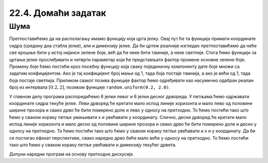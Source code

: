 22.4. Домаћи задатак
====================

Шума
''''

.. questionnote::

   Поред скијашке стазе постављена су два реда јелки. Напиши програм
   који исцртава ову скијашку стазу.

Претпоставићемо да на располагању имамо функцију која црта јелку. Овај
пут ће та функција примати координате сидра (средину дна стабла
јелке), али и димензију јелке. Да би цртеж реалније изгледао
претпоставићемо да неће све крошње бити у истој нијанси зелене боје,
већ да ће неке бити тамније, а неке светлије. Стога ћемо функцији за
цртање јелке прослеђивати и четврти параметар који ће представљати
фактор промене основне зелене боје. Промену боје ћемо постићи кроз
посебну функцију која сваку појединачну компоненту дате боје множи са
задатим коефицијентом. Ако је тај коефицијент број мањи од 1, тада боја
постаје тамнија, а ако је већи од 1, тада боја постаје
светлија. Приликом сваког позива функције фактор ћемо одређивати као
насумично одабран реалан број из интервала :math:`[0.2, 2]`, позивом
функције ``random.uniform(0.2, 2.0)``.

У главном делу програма распоредићемо 6 јелки левог и 6 јелки десног
дрвореда. У петљама ћемо одржавати координате сидра текуће јелке. Леви
дрворед ће кретати мало испод линије хоризонта и мало лево од
половине ширине прозора и свако дрво ће бити померено доле и лево у
односу на претходно. То ћемо постићи тако што ћемо у сваком кораку
петље умањивати x и увећавати y координату. Слично, десни дрворед ће
кретати мало испод линије хоризонта и мало десно од половине ширине
прозора и свако дрво ће бити померено доле и десно у односу на
претходно. То ћемо постићи тако што ћемо у сваком кораку петље
увећавати и x и y координату. Да би се постигао ефекат перспективе,
свако наредно дрво биће мало веће у односу на претходно. То ћемо
постићи тако што ћемо у сваком кораку петље увећавати и димензију
текућег дрвета.

Допуни наредни програм на основу претходне дискусије.

.. activecode:: suma2
   :playtask:
   :nocodelens:
   :modaloutput: 
   :enablecopy:
   :includexsrc: _includes/suma2.py

   def promeni_nijansu(boja, faktor):
       (r, g, b) = boja
       return (round(r*faktor), round(g*faktor), ???)
    
   def jelka(x, y, dim, faktor_promene_boje):
       # boje koje cemo koristiti
       CRNA  = (0, 0, 0)
       ZELENA = (0, 100, 36)
       BRAON = (97, 26, 9)
       nijansa_zelene = promeni_nijansu(ZELENA, faktor_promene_boje)
       
       j = dim / 300
       pg.draw.rect(prozor, BRAON, (x-20*j, y-50*j, 40*j, 50*j))
       # krošnja - trougao A
       Alevo = (x-100*j, y-50*j)
       Adesno = (x+100*j, y-50*j)
       Agore = (x, y-150*j)
       pg.draw.polygon(prozor, nijansa_zelene, [Alevo, Adesno, Agore])
       # krošnja - trougao B
       Blevo = (x-75*j, y-100*j)
       Bdesno = (x+75*j, y-100*j)
       Bgore = (x, y-200*j)
       pg.draw.polygon(prozor, nijansa_zelene, [Blevo, Bdesno, Bgore])
       # krošnja - trougao C
       ???
    
   # bojimo pozadinu u belo
   prozor.fill(pg.Color("white"))
   horizont_y = visina * 0.55         # visina linije horizonta
   # crtamo nebo i sunce
   pg.draw.rect(prozor, pg.Color("skyblue"), (0, 0, sirina, horizont_y))
   pg.draw.circle(prozor, pg.Color("yellow"), (150, 150), 65)
    
   broj_stabala = 6
    
   # crtatmo levi drvored
   x, y, dim = sirina / 2 - 0.1 * sirina, horizont_y + 0.1 * visina,  150
   for i in range(broj_stabala):
       jelka(x, y, dim, random.uniform(0.2, 2.0))
       x -= 0.075 * sirina
       y += 0.05 * visina
       dim += 20
    
   # crtamo desni drvored
   ???

